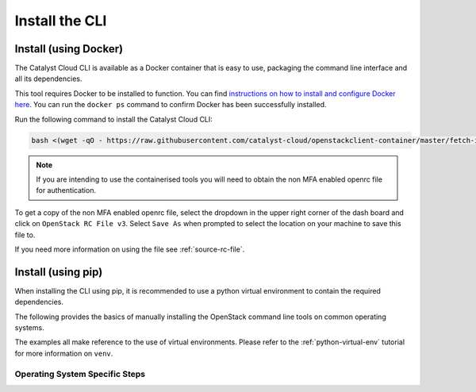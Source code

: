 .. _installing-the-cli:

###############
Install the CLI
###############


**********************
Install (using Docker)
**********************

The Catalyst Cloud CLI is available as a Docker container that is easy to use,
packaging the command line interface and all its dependencies.

This tool requires Docker to be installed to function. You can find
`instructions on how to install and configure Docker here`_. You can run the
``docker ps`` command to confirm Docker has been successfully installed.

Run the following command to install the Catalyst Cloud CLI:

.. code-block:: bash

  bash <(wget -qO - https://raw.githubusercontent.com/catalyst-cloud/openstackclient-container/master/fetch-installer.sh) -a ccloud -u https://api.cloud.catalyst.net.nz:5000/v3


.. Note::

  If you are intending to use the containerised tools you will need to obtain
  the non MFA enabled openrc file for authentication.

To get a copy of the non MFA enabled openrc file, select the dropdown in the
upper right corner of the dash board and click on ``OpenStack RC File v3``.
Select ``Save As`` when prompted to select the location on your machine to
save this file to.

.. image:: ../../_static/openrc-no-mfa.png
   :align: center

If you need more information on using the file see :ref:`source-rc-file`.

.. _instructions on how to install and configure Docker here: https://docs.docker.com/install/
.. _CLI docker container: https://github.com/catalyst-cloud/openstackclient-container

*******************
Install (using pip)
*******************

When installing the CLI using pip, it is recommended to use a python virtual
environment to contain the required dependencies.

The following provides the basics of manually installing the OpenStack command
line tools on common operating systems.

The examples all make reference to the use of virtual environments. Please
refer to the :ref:`python-virtual-env` tutorial for more information on
``venv``.

Operating System Specific Steps
===============================

.. tabs::

   .. tab:: Ubuntu Linux 18.04

    .. _installing_ubuntu_cli:


    Ubuntu 18.04 uses Python 3.x by default. We recommended using Python3.x
    because python2 has been scheduled for retirement soon and therefore migrating
    over to Python3 is a necessity.

    .. code-block:: bash

      # Install python 3.x and virtualenv
      sudo apt-get install python3 python3-venv

      # Create a new virtual environment and activate it
      python3 -m venv vevn

      # Activate the virtual environment
      source venv/bin/activate

      # Install the Python openstack client libraries into your virtual environment
      pip install python-{openstackclient,ceilometerclient,heatclient,neutronclient,swiftclient,octaviaclient,magnumclient}

   .. tab:: Debian Linux 8

      .. code-block:: bash

        # Make sure you have virtualenv and pip code dependencies installed
        sudo apt-get install gcc python-dev python-virtualenv

        # Create a new virtual environment for Python 3.x and activate it
        virtualenv venv

        # Activate the virtual environment
        source venv/bin/activate

        # Install the Python openstack client libraries and the Python timezone definitions
        # into your virtual environment
        pip install pytz python-{openstackclient,ceilometerclient,heatclient,neutronclient,swiftclient,octaviaclient,magnumclient}

   .. tab:: CentOS Linux 7

      .. code-block:: bash

        # Make sure you have Python development tools and wget installed
        sudo yum install python-devel gcc wget

        # retrieve the pip installer script and install pip and virtualenv
        wget https://bootstrap.pypa.io/get-pip.py
        sudo python get-pip.py
        sudo pip install virtualenv

        # Create a new virtual environment for Python 3.x and activate it
        virtualenv venv

        # Activate the virtual environment
        source venv/bin/activate

        # Install the Python openstack client libraries into your virtual environment
        pip install Python-{openstackclient,ceilometerclient,heatclient,neutronclient,swiftclient,octaviaclient,magnumclient}

   .. tab:: Mac OS X

       .. code-block:: bash

          # from a terminal session install pip and virtualenv
          sudo easy_install pip
          sudo pip install virtualenv

          # Create a new virtual environment and activate it
          virtualenv venv
          source venv/bin/activate

          # Install the Python openstack client libraries into your virtual environment
          pip install python-{openstackclient,ceilometerclient,heatclient,neutronclient,swiftclient,octaviaclient,magnumclient}

   .. tab:: Windows (PowerShell)

      A good overview for the setup and configuration of Python and pip
      on Windows can be found on http://www.tylerbutler.com/2012/05/how-to-install-python-pip-and-virtualenv-on-windows-with-powershell/


      .. Note::

       The guide above mentions how to download virtualenv for powershell, however
       this is assuming you are using python2 which has been discontinued. For this
       reason, we recommend using pip to install the normal `virutalenvwrapper.`
       using `pip install virtualenvwrapper`

      Assuming that Python and pip have successfully been installed then:

      .. code-block:: powershell

        # From a PowerShell session started with administration rights
        # create and activate a virtual environment
        virtualenv.exe venv
        .\venv\scripts\activate

        # Install the Python openstack client libraries into your virtual environment
        pip install python-openstackclient python-ceilometerclient python-heatclient python-neutronclient python-swiftclient python-octaviaclient python-magnumclient

      If any errors are encountered while pip is building packages it may be
      necessary to install the https://www.microsoft.com/en-gb/download/details.aspx?id=44266
      and retry.

   .. tab:: Windows (Linux Subsystem)

      This is a much easier method to using the Command Line Interface on a windows
      machine. It allows you to create a virtual instance of a linux operating
      system of your choice, then complete the rest of this tutorial as if you were
      running said operating system.
      For this example we will be using Ubuntu 18.04

      .. Note::

        This method is only available if you currently run a 64bit version of windows.

      First, you will need to open PowerShell as an Administrator and run:

      .. code-block:: powershell

         # Running as Administrator
         Enable-WindowsOptionalFeature -Online -FeatureName Microsoft-Windows-Subsystem-Linux

      You will then need to download a version of Ubuntu from either the Microsoft
      store, from a command line script, or to manually unpack it and install it from
      their release website. For our purposes we will be using the Microsoft Store.

      .. image:: ../assets/windows-store.png

      I've chosen to use Ubuntu 18.04. Once installed, you open the application
      and set up an Unix account. An Unix account is only relevant on your machine
      and once set up you won't need to use your login details again (but hold on to
      them for security purposes) Once that is done you will be met with a screen
      somewhat like this:

      .. image:: ../assets/unix-shell.png

      Then you simply need to follow the guide on how to install the CLI on ubuntu
      detailed :ref:`earlier on this page.<installing_ubuntu_cli>`
